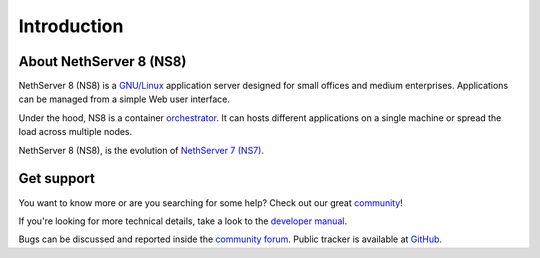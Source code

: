 ============
Introduction
============

About NethServer 8 (NS8)
========================

NethServer 8 (NS8) is a `GNU/Linux <https://en.wikipedia.org/wiki/Linux>`_ application server designed for small offices and medium enterprises.
Applications can be managed from a simple Web user interface.

Under the hood, NS8 is a container `orchestrator <https://en.wikipedia.org/wiki/Orchestration_(computing)>`_.
It can hosts different applications on a single machine or spread the load across multiple nodes.

NethServer 8 (NS8), is the evolution of `NethServer 7 (NS7) <https://docs.nethserver.org/en/v7/>`_.

Get support
===========

You want to know more or are you searching for some help?
Check out our great `community <https://community.nethserver.org>`_!

If you're looking for more technical details, take a look to the `developer manual <https://nethserver.github.io/ns8-core/>`_.

Bugs can be discussed and reported inside the `community forum <https://community.nethserver.org>`_.
Public tracker is available at `GitHub <https://github.com/NethServer/dev/issues>`_.
